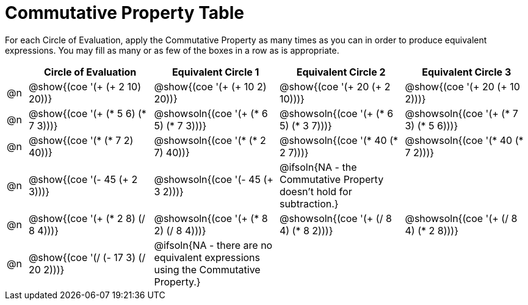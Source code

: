 [.landscape]
= Commutative Property Table

++++
<style>
div.circleevalsexp { width: auto; }

/* Make autonums inside tables look consistent with those outside */
table .autonum::after { content: ')' !important;}

</style>
++++


For each Circle of Evaluation, apply the Commutative Property as many times as you can in order to produce equivalent expressions. You may fill as many or as few of the boxes in a row as is appropriate.

[.FillVerticalSpace,cols="^.^1a,^.^6a,^.^6a,^.^6a,^.^6a", stripes="none", options="header"]
|===
|	 | Circle of Evaluation | Equivalent Circle 1 | Equivalent Circle 2 | Equivalent Circle 3

| @n
| @show{(coe '(+ (+ 2 10) 20))}
| @show{(coe '(+ (+ 10 2) 20))}
| @show{(coe '(+ 20 (+ 2 10)))}
| @show{(coe '(+ 20 (+ 10 2)))}

| @n
| @show{(coe '(+ (* 5 6) (* 7 3)))}
| @showsoln{(coe '(+ (* 6 5) (* 7 3)))}
| @showsoln{(coe '(+ (* 6 5) (* 3 7)))}
| @showsoln{(coe '(+ (* 7 3) (* 5 6)))}

| @n
| @show{(coe '(* (* 7 2) 40))}
| @showsoln{(coe '(* (* 2 7) 40))}
| @showsoln{(coe '(* 40 (* 2 7)))}
| @showsoln{(coe '(* 40 (* 7 2)))}

| @n
| @show{(coe '(- 45 (+ 2 3)))}
| @showsoln{(coe '(- 45 (+ 3 2)))}
| @ifsoln{NA - the Commutative Property doesn't hold for subtraction.}
|

| @n
| @show{(coe '(+ (* 2 8) (/ 8 4)))}
| @showsoln{(coe '(+ (* 8 2) (/ 8 4)))}
| @showsoln{(coe '(+ (/ 8 4) (* 8 2)))}
| @showsoln{(coe '(+ (/ 8 4) (* 2 8)))}

| @n
| @show{(coe '(/ (- 17 3) (/ 20 2)))}
| @ifsoln{NA - there are no equivalent expressions using the Commutative Property.}
|
|

|===


